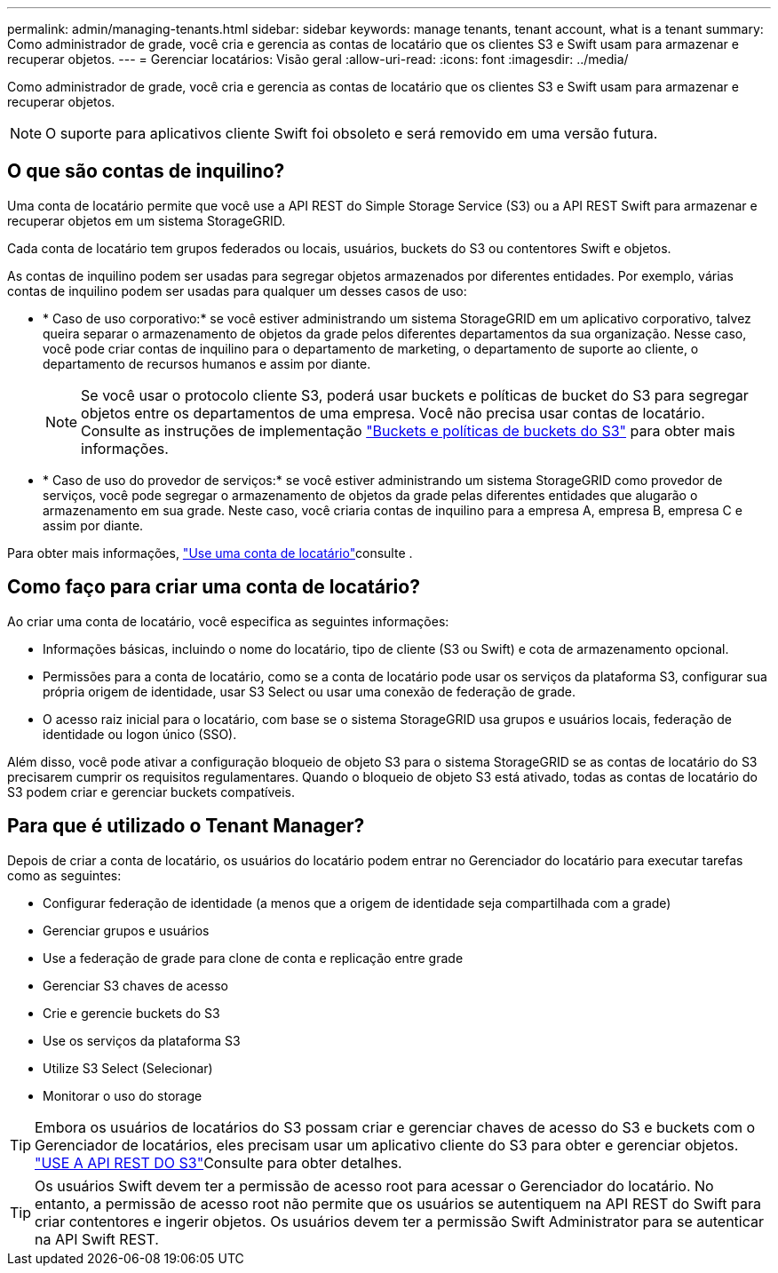 ---
permalink: admin/managing-tenants.html 
sidebar: sidebar 
keywords: manage tenants, tenant account, what is a tenant 
summary: Como administrador de grade, você cria e gerencia as contas de locatário que os clientes S3 e Swift usam para armazenar e recuperar objetos. 
---
= Gerenciar locatários: Visão geral
:allow-uri-read: 
:icons: font
:imagesdir: ../media/


[role="lead"]
Como administrador de grade, você cria e gerencia as contas de locatário que os clientes S3 e Swift usam para armazenar e recuperar objetos.


NOTE: O suporte para aplicativos cliente Swift foi obsoleto e será removido em uma versão futura.



== O que são contas de inquilino?

Uma conta de locatário permite que você use a API REST do Simple Storage Service (S3) ou a API REST Swift para armazenar e recuperar objetos em um sistema StorageGRID.

Cada conta de locatário tem grupos federados ou locais, usuários, buckets do S3 ou contentores Swift e objetos.

As contas de inquilino podem ser usadas para segregar objetos armazenados por diferentes entidades. Por exemplo, várias contas de inquilino podem ser usadas para qualquer um desses casos de uso:

* * Caso de uso corporativo:* se você estiver administrando um sistema StorageGRID em um aplicativo corporativo, talvez queira separar o armazenamento de objetos da grade pelos diferentes departamentos da sua organização. Nesse caso, você pode criar contas de inquilino para o departamento de marketing, o departamento de suporte ao cliente, o departamento de recursos humanos e assim por diante.
+

NOTE: Se você usar o protocolo cliente S3, poderá usar buckets e políticas de bucket do S3 para segregar objetos entre os departamentos de uma empresa. Você não precisa usar contas de locatário. Consulte as instruções de implementação link:../s3/bucket-and-group-access-policies.html["Buckets e políticas de buckets do S3"] para obter mais informações.

* * Caso de uso do provedor de serviços:* se você estiver administrando um sistema StorageGRID como provedor de serviços, você pode segregar o armazenamento de objetos da grade pelas diferentes entidades que alugarão o armazenamento em sua grade. Neste caso, você criaria contas de inquilino para a empresa A, empresa B, empresa C e assim por diante.


Para obter mais informações, link:../tenant/index.html["Use uma conta de locatário"]consulte .



== Como faço para criar uma conta de locatário?

Ao criar uma conta de locatário, você especifica as seguintes informações:

* Informações básicas, incluindo o nome do locatário, tipo de cliente (S3 ou Swift) e cota de armazenamento opcional.
* Permissões para a conta de locatário, como se a conta de locatário pode usar os serviços da plataforma S3, configurar sua própria origem de identidade, usar S3 Select ou usar uma conexão de federação de grade.
* O acesso raiz inicial para o locatário, com base se o sistema StorageGRID usa grupos e usuários locais, federação de identidade ou logon único (SSO).


Além disso, você pode ativar a configuração bloqueio de objeto S3 para o sistema StorageGRID se as contas de locatário do S3 precisarem cumprir os requisitos regulamentares. Quando o bloqueio de objeto S3 está ativado, todas as contas de locatário do S3 podem criar e gerenciar buckets compatíveis.



== Para que é utilizado o Tenant Manager?

Depois de criar a conta de locatário, os usuários do locatário podem entrar no Gerenciador do locatário para executar tarefas como as seguintes:

* Configurar federação de identidade (a menos que a origem de identidade seja compartilhada com a grade)
* Gerenciar grupos e usuários
* Use a federação de grade para clone de conta e replicação entre grade
* Gerenciar S3 chaves de acesso
* Crie e gerencie buckets do S3
* Use os serviços da plataforma S3
* Utilize S3 Select (Selecionar)
* Monitorar o uso do storage



TIP: Embora os usuários de locatários do S3 possam criar e gerenciar chaves de acesso do S3 e buckets com o Gerenciador de locatários, eles precisam usar um aplicativo cliente do S3 para obter e gerenciar objetos. link:../s3/index.html["USE A API REST DO S3"]Consulte para obter detalhes.


TIP: Os usuários Swift devem ter a permissão de acesso root para acessar o Gerenciador do locatário. No entanto, a permissão de acesso root não permite que os usuários se autentiquem na API REST do Swift para criar contentores e ingerir objetos. Os usuários devem ter a permissão Swift Administrator para se autenticar na API Swift REST.
